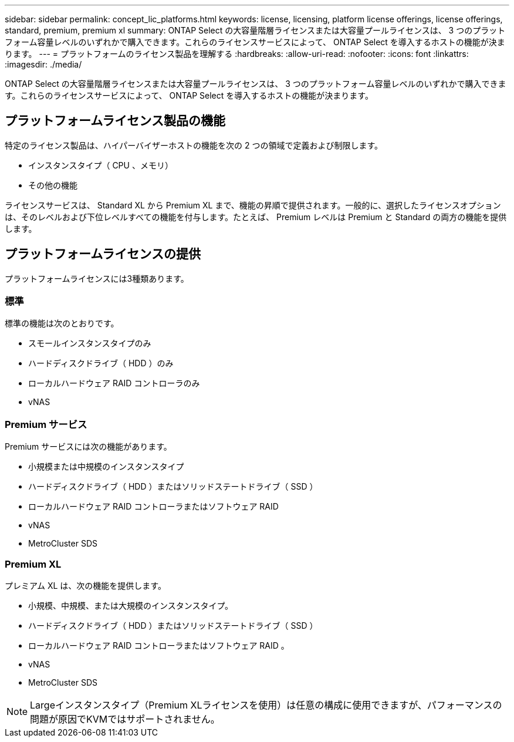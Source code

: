 ---
sidebar: sidebar 
permalink: concept_lic_platforms.html 
keywords: license, licensing, platform license offerings, license offerings, standard, premium, premium xl 
summary: ONTAP Select の大容量階層ライセンスまたは大容量プールライセンスは、 3 つのプラットフォーム容量レベルのいずれかで購入できます。これらのライセンスサービスによって、 ONTAP Select を導入するホストの機能が決まります。 
---
= プラットフォームのライセンス製品を理解する
:hardbreaks:
:allow-uri-read: 
:nofooter: 
:icons: font
:linkattrs: 
:imagesdir: ./media/


[role="lead"]
ONTAP Select の大容量階層ライセンスまたは大容量プールライセンスは、 3 つのプラットフォーム容量レベルのいずれかで購入できます。これらのライセンスサービスによって、 ONTAP Select を導入するホストの機能が決まります。



== プラットフォームライセンス製品の機能

特定のライセンス製品は、ハイパーバイザーホストの機能を次の 2 つの領域で定義および制限します。

* インスタンスタイプ（ CPU 、メモリ）
* その他の機能


ライセンスサービスは、 Standard XL から Premium XL まで、機能の昇順で提供されます。一般的に、選択したライセンスオプションは、そのレベルおよび下位レベルすべての機能を付与します。たとえば、 Premium レベルは Premium と Standard の両方の機能を提供します。



== プラットフォームライセンスの提供

プラットフォームライセンスには3種類あります。



=== 標準

標準の機能は次のとおりです。

* スモールインスタンスタイプのみ
* ハードディスクドライブ（ HDD ）のみ
* ローカルハードウェア RAID コントローラのみ
* vNAS




=== Premium サービス

Premium サービスには次の機能があります。

* 小規模または中規模のインスタンスタイプ
* ハードディスクドライブ（ HDD ）またはソリッドステートドライブ（ SSD ）
* ローカルハードウェア RAID コントローラまたはソフトウェア RAID
* vNAS
* MetroCluster SDS




=== Premium XL

プレミアム XL は、次の機能を提供します。

* 小規模、中規模、または大規模のインスタンスタイプ。
* ハードディスクドライブ（ HDD ）またはソリッドステートドライブ（ SSD ）
* ローカルハードウェア RAID コントローラまたはソフトウェア RAID 。
* vNAS
* MetroCluster SDS



NOTE: Largeインスタンスタイプ（Premium XLライセンスを使用）は任意の構成に使用できますが、パフォーマンスの問題が原因でKVMではサポートされません。
